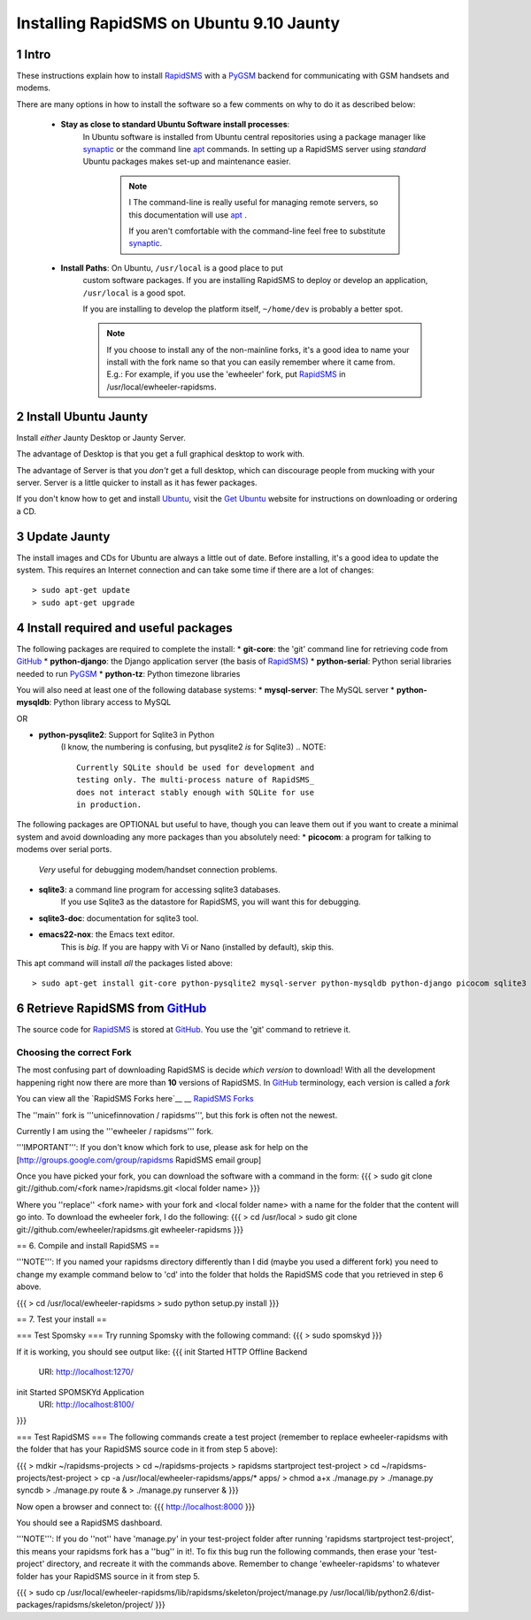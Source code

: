.. _PyGSM: http://github.com/rapidsms/pygsm/tree/master
.. _synaptic: https://help.ubuntu.com/community/SynapticHowto
.. _apt: http://www.debian.org/doc/manuals/apt-howto/ch-apt-get.en.html
.. _RapidSMS: http://www.rapidsms.org
.. _Get Ubuntu: http://www.ubuntu.com/getubuntu 
.. _Ubuntu: http://www.ubuntu.com
.. _GitHub: http://github.com
.. _RapidSMS Forks: http://github.com/unicefinnovation/rapidsms/network/members

Installing RapidSMS on Ubuntu 9.10 Jaunty
==========================================

1 Intro
-------

These instructions explain how to install RapidSMS_ with a PyGSM_ backend for communicating with GSM handsets and modems.

There are many options in how to install the software so a few comments on why to do it as described below:

 * **Stay as close to standard Ubuntu Software install processes**: 
      In Ubuntu software is installed from Ubuntu central repositories
      using a package manager like synaptic_ or the command line apt_ 
      commands. In setting up a RapidSMS server using *standard* Ubuntu 
      packages makes set-up and maintenance easier. 

	.. NOTE:: I
	   The command-line is really useful for managing remote servers, 
	   so this documentation will use apt_ . 
	   
	   If you aren't comfortable with the command-line feel free to 
	   substitute synaptic_. 

 * **Install Paths**: On Ubuntu, ``/usr/local`` is a good place to put
    custom software packages. If you are installing RapidSMS to deploy
    or develop an application, ``/usr/local`` is a good spot. 
    
    If you are installing to develop the platform itself, 
    ``~/home/dev`` is probably a better spot. 

    .. NOTE::
       If you choose to install any of the non-mainline forks,
       it's a good idea to name your install with the fork name
       so that you can easily remember where it came from.
       E.g.: For example, if you use the 'ewheeler' fork, 
       put RapidSMS_ in /usr/local/ewheeler-rapidsms. 

2 Install Ubuntu Jaunty
-----------------------
Install *either* Jaunty Desktop or Jaunty Server. 

The advantage of Desktop is that you get a full graphical desktop to work with. 

The advantage of Server is that you *don't* get a full desktop, which can discourage people from mucking with your server. Server is a little quicker to install as it has fewer packages.

If you don't know how to get and install Ubuntu_, visit the `Get Ubuntu`_ website for instructions on downloading or ordering a CD.

3 Update Jaunty
---------------
The install images and CDs for Ubuntu are always a little out of date. Before installing, it's a good idea to update the system. This requires an Internet connection and can take some time if there are a lot of changes::

    > sudo apt-get update
    > sudo apt-get upgrade


4 Install required and useful packages
--------------------------------------
The following packages are required to complete the install:
* **git-core**: the 'git' command line for retrieving code from GitHub_
* **python-django**: the Django application server (the basis of RapidSMS_)
* **python-serial**: Python serial libraries needed to run PyGSM_
* **python-tz**: Python timezone libraries

You will also need at least one of the following database systems:
* **mysql-server**: The MySQL server
* **python-mysqldb**: Python library access to MySQL

OR

* **python-pysqlite2**: Support for Sqlite3 in Python 
    (I know, the numbering is confusing, but pysqlite2 *is* for Sqlite3) 
    .. NOTE::
       Currently SQLite should be used for development and
       testing only. The multi-process nature of RapidSMS_
       does not interact stably enough with SQLite for use
       in production.
       
The following packages are OPTIONAL but useful to have, though you can leave them out if you want to create a minimal system and avoid downloading any more packages than you absolutely need:
* **picocom**: a program for talking to modems over serial ports. 
    *Very* useful for debugging modem/handset connection problems.
* **sqlite3**: a command line program for accessing sqlite3 databases. 
    If you use Sqlite3 as the datastore for RapidSMS, 
    you will want this for debugging.
* **sqlite3-doc**: documentation for sqlite3 tool.
* **emacs22-nox**: the Emacs text editor. 
    .. NOTE:: 
    This is *big*. If you are happy with Vi or Nano (installed by default), skip this.

This apt command will install *all* the packages listed above::

    > sudo apt-get install git-core python-pysqlite2 mysql-server python-mysqldb python-django picocom sqlite3 sqlite3-doc emacs22-nox

6 Retrieve RapidSMS from GitHub_
--------------------------------
The source code for RapidSMS_ is stored at GitHub_. You use the 'git' command to retrieve it.

Choosing the correct Fork
+++++++++++++++++++++++++
The most confusing part of downloading RapidSMS is decide *which version* to download! 
With all the development happening right now there are more than **10** versions of RapidSMS. In GitHub_ terminology, each version is called a *fork*

You can view all the `RapidSMS Forks here`__
__ `RapidSMS Forks`_

The ''main'' fork is '''unicefinnovation / rapidsms''', but this fork is often not the newest.

Currently I am using the '''ewheeler / rapidsms''' fork.

'''IMPORTANT''': If you don't know which fork to use, please ask for help on the [http://groups.google.com/group/rapidsms  RapidSMS email group]

Once you have picked your fork, you can download the software with a command in the form:
{{{
> sudo git clone git://github.com/<fork name>/rapidsms.git <local folder name>
}}}

Where you ''replace'' <fork name> with your fork and <local folder name> with a name for the folder that the content will go into. To download the ewheeler fork, I do the following:
{{{
> cd /usr/local
> sudo git clone git://github.com/ewheeler/rapidsms.git ewheeler-rapidsms
}}}

== 6. Compile and install RapidSMS ==

'''NOTE''': If you named your rapidsms directory differently than I did (maybe you used a different fork) you need to change my example command below to 'cd' into the folder that holds the RapidSMS code that you retrieved in step 6 above.
 
{{{
> cd /usr/local/ewheeler-rapidsms
> sudo python setup.py install
}}}

== 7. Test your install ==

=== Test Spomsky ===
Try running Spomsky with the following command:
{{{
> sudo spomskyd
}}}

If it is working, you should see output like:
{{{
init Started HTTP Offline Backend
     URI: http://localhost:1270/
init Started SPOMSKYd Application
     URI: http://localhost:8100/
}}}

=== Test RapidSMS ===
The following commands create a test project (remember to replace ewheeler-rapidsms with the folder that has your RapidSMS source code in it from step 5 above):

{{{
> mdkir ~/rapidsms-projects
> cd ~/rapidsms-projects
> rapidsms startproject test-project
> cd ~/rapidsms-projects/test-project
> cp -a /usr/local/ewheeler-rapidsms/apps/* apps/
> chmod a+x ./manage.py
> ./manage.py syncdb
> ./manage.py route &
> ./manage.py runserver &
}}}

Now open a browser and connect to:
{{{
http://localhost:8000
}}}

You should see a RapidSMS dashboard.

'''NOTE''': If you do ''not'' have 'manage.py' in your test-project folder after running 'rapidsms startproject test-project', this means your rapidsms fork has a ''bug'' in it!. To fix this bug run the following commands, then erase your 'test-project' directory, and recreate it with the commands above. Remember to change 'ewheeler-rapidsms' to whatever folder has your RapidSMS source in it from step 5.

{{{
> sudo cp /usr/local/ewheeler-rapidsms/lib/rapidsms/skeleton/project/manage.py /usr/local/lib/python2.6/dist-packages/rapidsms/skeleton/project/
}}}